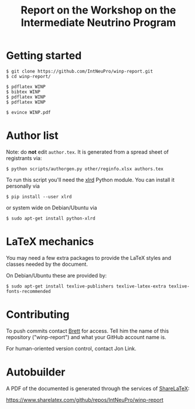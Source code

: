 #+TITLE: Report on the Workshop on the Intermediate Neutrino Program

* Getting started

#+BEGIN_EXAMPLE
  $ git clone https://github.com/IntNeuPro/winp-report.git
  $ cd winp-report/

  $ pdflatex WINP
  $ bibtex WINP
  $ pdflatex WINP
  $ pdflatex WINP

  $ evince WINP.pdf
#+END_EXAMPLE

* Author list

Note: do *not* edit =author.tex=.  It is generated from a spread sheet of registrants via:

#+BEGIN_EXAMPLE
  $ python scripts/authorgen.py other/reginfo.xlsx authors.tex 
#+END_EXAMPLE

To run this script you'll need the [[https://pypi.python.org/pypi/xlrd][xlrd]] Python module.  You can install it personally via 

#+BEGIN_EXAMPLE
  $ pip install --user xlrd
#+END_EXAMPLE

or system wide on Debian/Ubuntu via

#+BEGIN_EXAMPLE
  $ sudo apt-get install python-xlrd
#+END_EXAMPLE

* LaTeX mechanics

You may need a few extra packages to provide the LaTeX styles and classes needed by the document.  

On Debian/Ubuntu these are provided by:

#+BEGIN_EXAMPLE
  $ sudo apt-get install texlive-publishers texlive-latex-extra texlive-fonts-recommended
#+END_EXAMPLE

* Contributing

To push commits contact [[https://github.com/brettviren][Brett]] for access.  Tell him the name of this
repository ("winp-report") and what your GitHub account name is.

For human-oriented version control, contact Jon Link.


* Autobuilder


A PDF of the documented is generated through the services of [[https://www.sharelatex.com][ShareLaTeX]]:

  https://www.sharelatex.com/github/repos/IntNeuPro/winp-report
